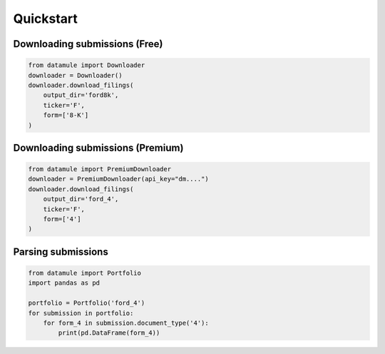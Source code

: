 Quickstart
==========

Downloading submissions (Free)
------------------------------

.. code-block:: python

    from datamule import Downloader
    downloader = Downloader()
    downloader.download_filings(
        output_dir='ford8k',
        ticker='F',
        form=['8-K']
    )


Downloading submissions (Premium)
---------------------------------

.. code-block:: python

    from datamule import PremiumDownloader
    downloader = PremiumDownloader(api_key="dm....")
    downloader.download_filings(
        output_dir='ford_4',
        ticker='F',
        form=['4']
    )

Parsing submissions
-------------------
.. code-block:: python
    
    from datamule import Portfolio
    import pandas as pd

    portfolio = Portfolio('ford_4')
    for submission in portfolio:
        for form_4 in submission.document_type('4'):
            print(pd.DataFrame(form_4))